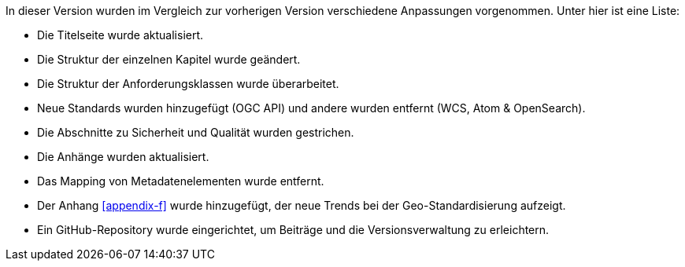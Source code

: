 In dieser Version wurden im Vergleich zur vorherigen Version verschiedene Anpassungen vorgenommen. Unter hier ist eine Liste:

* Die Titelseite wurde aktualisiert.
* Die Struktur der einzelnen Kapitel wurde geändert.
* Die Struktur der Anforderungsklassen wurde überarbeitet.
* Neue Standards wurden hinzugefügt (OGC API) und andere wurden entfernt (WCS, Atom & OpenSearch).
* Die Abschnitte zu Sicherheit und Qualität wurden gestrichen.
* Die Anhänge wurden aktualisiert.
* Das Mapping von Metadatenelementen wurde entfernt.
* Der Anhang xref:appendix-f[xrefstyle=short] wurde hinzugefügt, der neue Trends bei der Geo-Standardisierung aufzeigt.
* Ein GitHub-Repository wurde eingerichtet, um Beiträge und die Versionsverwaltung zu erleichtern.